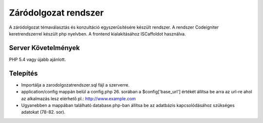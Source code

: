 ###################
Záródolgozat rendszer
###################

A záródolgozat témaválasztás és konzultáció egyszerűsítésére készült rendszer.
A rendszer Codeigniter keretrendszerrel készült php nyelvben. A frontend kialakításához ISCaffoldot használva.

*******************
Server Követelmények
*******************

PHP 5.4 vagy újabb ajánlott.

************
Telepítés
************

- Importálja a zarodolgozatrendszer.sql fájl a szerverre.

- application/config mappán belül a config.php 26. sorában a $config['base_url'] értékét állítsa be arra az url-re ahol az alkalmazás lesz elérhető pl.: http://www.example.com

- Ugyanebben a mappában található database.php-ban állítsa be az adatbázis kapcsolódásához szükséges adatokat (78-82. sor). 
